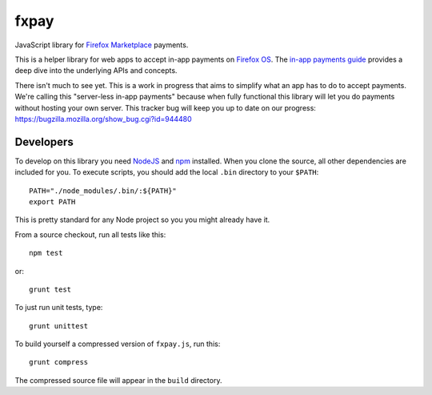 =====
fxpay
=====

JavaScript library for `Firefox Marketplace`_ payments.

This is a helper library for web apps to accept in-app payments on
`Firefox OS`_.
The `in-app payments guide`_ provides a deep dive into the underlying APIs and
concepts.

There isn't much to see yet.
This is a work in progress that aims to simplify what an app has to
do to accept payments. We're calling this "server-less in-app payments"
because when fully functional this library will let you do payments without
hosting your own server.
This tracker bug will keep you up to date on our progress:
https://bugzilla.mozilla.org/show_bug.cgi?id=944480

.. _`in-app payments guide`: https://developer.mozilla.org/en-US/Marketplace/Monetization/In-app_payments
.. _`Firefox Marketplace`: https://marketplace.firefox.com/
.. _`Firefox OS`: https://developer.mozilla.org/en-US/Firefox_OS

Developers
==========

To develop on this library you need `NodeJS`_ and `npm`_ installed.
When you clone the source, all other dependencies are included for you.
To execute scripts, you should add the local ``.bin`` directory to
your ``$PATH``::

    PATH="./node_modules/.bin/:${PATH}"
    export PATH

This is pretty standard for any Node project so you you might already have it.


From a source checkout, run all tests like this::

    npm test

or::

    grunt test

To just run unit tests, type::

    grunt unittest

To build yourself a compressed version of ``fxpay.js``, run this::

    grunt compress

The compressed source file will appear in the ``build`` directory.

.. _`NodeJS`: http://nodejs.org/
.. _`npm`: https://www.npmjs.org/
